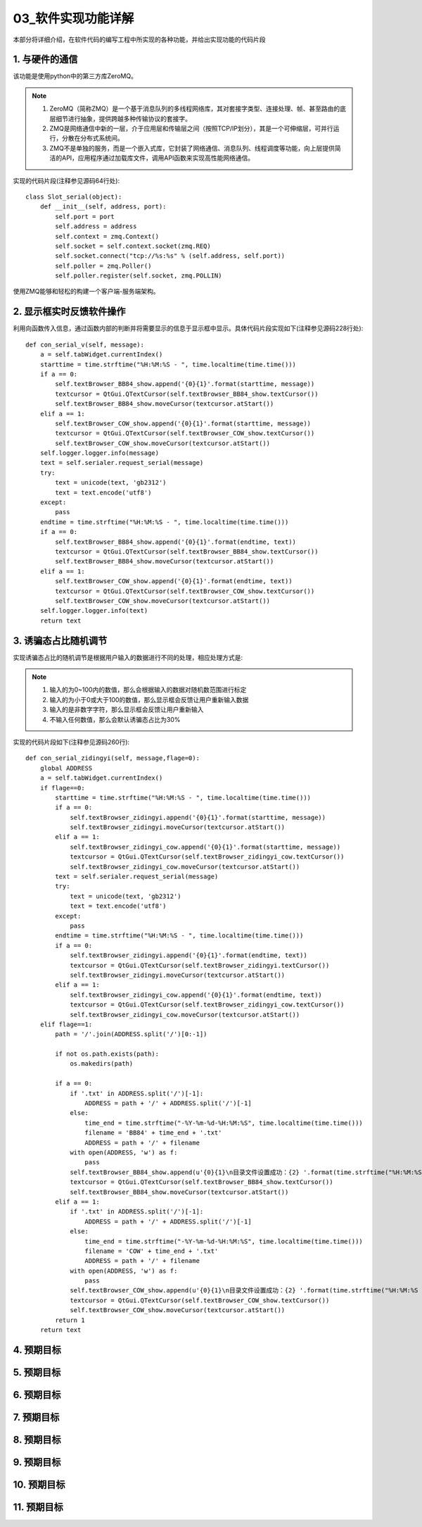 =============
03_软件实现功能详解
=============

本部分将详细介绍，在软件代码的编写工程中所实现的各种功能，并给出实现功能的代码片段

1. 与硬件的通信
==============

该功能是使用python中的第三方库ZeroMQ。

.. note::
    1. ZeroMQ（简称ZMQ）是一个基于消息队列的多线程网络库，其对套接字类型、连接处理、帧、甚至路由的底层细节进行抽象，提供跨越多种传输协议的套接字。
    2. ZMQ是网络通信中新的一层，介于应用层和传输层之间（按照TCP/IP划分），其是一个可伸缩层，可并行运行，分散在分布式系统间。
    3. ZMQ不是单独的服务，而是一个嵌入式库，它封装了网络通信、消息队列、线程调度等功能，向上层提供简洁的API，应用程序通过加载库文件，调用API函数来实现高性能网络通信。

实现的代码片段(注释参见源码64行处)::

    class Slot_serial(object):
        def __init__(self, address, port):
            self.port = port
            self.address = address
            self.context = zmq.Context()
            self.socket = self.context.socket(zmq.REQ)
            self.socket.connect("tcp://%s:%s" % (self.address, self.port))
            self.poller = zmq.Poller()
            self.poller.register(self.socket, zmq.POLLIN)

使用ZMQ能够和轻松的构建一个客户端-服务端架构。

2. 显示框实时反馈软件操作
==============

利用向函数传入信息，通过函数内部的判断并将需要显示的信息于显示框中显示。具体代码片段实现如下(注释参见源码228行处)::

    def con_serial_v(self, message):
        a = self.tabWidget.currentIndex()
        starttime = time.strftime("%H:%M:%S - ", time.localtime(time.time()))
        if a == 0:
            self.textBrowser_BB84_show.append('{0}{1}'.format(starttime, message))
            textcursor = QtGui.QTextCursor(self.textBrowser_BB84_show.textCursor())
            self.textBrowser_BB84_show.moveCursor(textcursor.atStart())
        elif a == 1:
            self.textBrowser_COW_show.append('{0}{1}'.format(starttime, message))
            textcursor = QtGui.QTextCursor(self.textBrowser_COW_show.textCursor())
            self.textBrowser_COW_show.moveCursor(textcursor.atStart())
        self.logger.logger.info(message)
        text = self.serialer.request_serial(message)
        try:
            text = unicode(text, 'gb2312')
            text = text.encode('utf8')
        except:
            pass
        endtime = time.strftime("%H:%M:%S - ", time.localtime(time.time()))
        if a == 0:
            self.textBrowser_BB84_show.append('{0}{1}'.format(endtime, text))
            textcursor = QtGui.QTextCursor(self.textBrowser_BB84_show.textCursor())
            self.textBrowser_BB84_show.moveCursor(textcursor.atStart())
        elif a == 1:
            self.textBrowser_COW_show.append('{0}{1}'.format(endtime, text))
            textcursor = QtGui.QTextCursor(self.textBrowser_COW_show.textCursor())
            self.textBrowser_COW_show.moveCursor(textcursor.atStart())
        self.logger.logger.info(text)
        return text

3. 诱骗态占比随机调节
==============

实现诱骗态占比的随机调节是根据用户输入的数据进行不同的处理，相应处理方式是:

.. note::
   1. 输入的为0~100内的数值，那么会根据输入的数据对随机数范围进行标定
   2. 输入的为小于0或大于100的数值，那么显示框会反馈让用户重新输入数据
   3. 输入的是非数字字符，那么显示框会反馈让用户重新输入
   4. 不输入任何数值，那么会默认诱骗态占比为30%

实现的代码片段如下(注释参见源码260行)::

    def con_serial_zidingyi(self, message,flage=0):
        global ADDRESS
        a = self.tabWidget.currentIndex()
        if flage==0:
            starttime = time.strftime("%H:%M:%S - ", time.localtime(time.time()))
            if a == 0:
                self.textBrowser_zidingyi.append('{0}{1}'.format(starttime, message))
                self.textBrowser_zidingyi.moveCursor(textcursor.atStart())
            elif a == 1:
                self.textBrowser_zidingyi_cow.append('{0}{1}'.format(starttime, message))
                textcursor = QtGui.QTextCursor(self.textBrowser_zidingyi_cow.textCursor())
                self.textBrowser_zidingyi_cow.moveCursor(textcursor.atStart())
            text = self.serialer.request_serial(message)
            try:
                text = unicode(text, 'gb2312')
                text = text.encode('utf8')
            except:
                pass
            endtime = time.strftime("%H:%M:%S - ", time.localtime(time.time()))
            if a == 0:
                self.textBrowser_zidingyi.append('{0}{1}'.format(endtime, text))
                textcursor = QtGui.QTextCursor(self.textBrowser_zidingyi.textCursor())
                self.textBrowser_zidingyi.moveCursor(textcursor.atStart())
            elif a == 1:
                self.textBrowser_zidingyi_cow.append('{0}{1}'.format(endtime, text))
                textcursor = QtGui.QTextCursor(self.textBrowser_zidingyi_cow.textCursor())
                self.textBrowser_zidingyi_cow.moveCursor(textcursor.atStart())
        elif flage==1:
            path = '/'.join(ADDRESS.split('/')[0:-1])

            if not os.path.exists(path):
                os.makedirs(path)

            if a == 0:
                if '.txt' in ADDRESS.split('/')[-1]:
                    ADDRESS = path + '/' + ADDRESS.split('/')[-1]
                else:
                    time_end = time.strftime("-%Y-%m-%d-%H:%M:%S", time.localtime(time.time()))
                    filename = 'BB84' + time_end + '.txt'
                    ADDRESS = path + '/' + filename
                with open(ADDRESS, 'w') as f:
                    pass
                self.textBrowser_BB84_show.append(u'{0}{1}\n目录文件设置成功：{2} '.format(time.strftime("%H:%M:%S - ", time.localtime(time.time())), message,ADDRESS))
                textcursor = QtGui.QTextCursor(self.textBrowser_BB84_show.textCursor())
                self.textBrowser_BB84_show.moveCursor(textcursor.atStart())
            elif a == 1:
                if '.txt' in ADDRESS.split('/')[-1]:
                    ADDRESS = path + '/' + ADDRESS.split('/')[-1]
                else:
                    time_end = time.strftime("-%Y-%m-%d-%H:%M:%S", time.localtime(time.time()))
                    filename = 'COW' + time_end + '.txt'
                    ADDRESS = path + '/' + filename
                with open(ADDRESS, 'w') as f:
                    pass
                self.textBrowser_COW_show.append(u'{0}{1}\n目录文件设置成功：{2} '.format(time.strftime("%H:%M:%S - ", time.localtime(time.time())), message,ADDRESS))
                textcursor = QtGui.QTextCursor(self.textBrowser_COW_show.textCursor())
                self.textBrowser_COW_show.moveCursor(textcursor.atStart())
            return 1
        return text

4. 预期目标
==============

5. 预期目标
==============

6. 预期目标
==============

7. 预期目标
==============

8. 预期目标
==============

9. 预期目标
==============

10. 预期目标
==============

11. 预期目标
==============